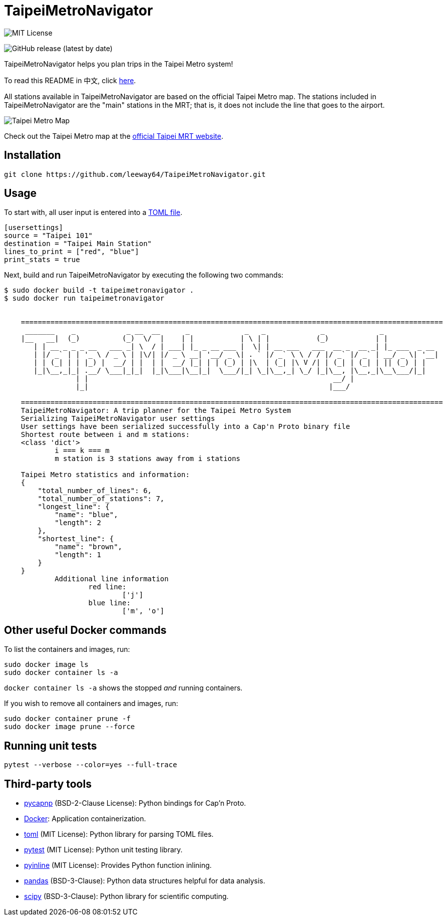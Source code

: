 = TaipeiMetroNavigator

image::https://img.shields.io/badge/License-MIT-yellow.svg[MIT License]

image:https://img.shields.io/github/v/release/leeway64/TaipeiMetroNavigator[GitHub release (latest by date)]


TaipeiMetroNavigator helps you plan trips in the Taipei Metro system!

To read this README in 中文, click link:doc/README.asciidoc[here].

All stations available in TaipeiMetroNavigator are based on the official Taipei Metro map. The
stations included in TaipeiMetroNavigator are the "main" stations in the MRT; that is, it does not
include the line that goes to the airport.

image::doc/taipei-metro-map.jpg[Taipei Metro Map]

Check out the Taipei Metro map at the
https://web.metro.taipei/img/all/metrotaipeimap.jpg[official Taipei MRT website].


== Installation
[source, shell]
----
git clone https://github.com/leeway64/TaipeiMetroNavigator.git
----

== Usage
To start with, all user input is entered into a link:include/usersettings.toml[TOML file].

[source, toml]
----
[usersettings]
source = "Taipei 101"
destination = "Taipei Main Station"
lines_to_print = ["red", "blue"]
print_stats = true
----

Next, build and run TaipeiMetroNavigator by executing the following two commands:

[source, shell]
----
$ sudo docker build -t taipeimetronavigator .
$ sudo docker run taipeimetronavigator


    ====================================================================================================
     _______    _            _ __  __      _             _   _             _             _             
    |__   __|  (_)          (_)  \/  |    | |           | \ | |           (_)           | |            
       | | __ _ _ _ __   ___ _| \  / | ___| |_ _ __ ___ |  \| | __ ___   ___  __ _  __ _| |_ ___  _ __ 
       | |/ _` | | '_ \ / _ \ | |\/| |/ _ \ __| '__/ _ \| . ` |/ _` \ \ / / |/ _` |/ _` | __/ _ \| '__|
       | | (_| | | |_) |  __/ | |  | |  __/ |_| | | (_) | |\  | (_| |\ V /| | (_| | (_| | || (_) | |   
       |_|\__,_|_| .__/ \___|_|_|  |_|\___|\__|_|  \___/|_| \_|\__,_| \_/ |_|\__, |\__,_|\__\___/|_|   
                 | |                                                          __/ |                    
                 |_|                                                         |___/    
        
    ====================================================================================================
    TaipeiMetroNavigator: A trip planner for the Taipei Metro System
    Serializing TaipeiMetroNavigator user settings
    User settings have been serialized successfully into a Cap'n Proto binary file 
    Shortest route between i and m stations:
    <class 'dict'>
	    i === k === m
	    m station is 3 stations away from i stations

    Taipei Metro statistics and information:
    {
        "total_number_of_lines": 6,
        "total_number_of_stations": 7,
        "longest_line": {
            "name": "blue",
            "length": 2
        },
        "shortest_line": {
            "name": "brown",
            "length": 1
        }
    }
	    Additional line information
		    red line:
			    ['j']
		    blue line:
			    ['m', 'o']
----


== Other useful Docker commands

To list the containers and images, run:

[source, shell]
----
sudo docker image ls
sudo docker container ls -a
----

`+docker container ls -a+` shows the stopped __and__ running containers.


If you wish to remove all containers and images, run:

[source, shell]
----
sudo docker container prune -f
sudo docker image prune --force
----


== Running unit tests

[source, shell]
----
pytest --verbose --color=yes --full-trace
----


== Third-party tools

- https://github.com/capnproto/pycapnp[pycapnp] (BSD-2-Clause License): Python bindings for Cap'n Proto.

- https://www.docker.com/[Docker]: Application containerization.

- https://github.com/uiri/toml[toml] (MIT License): Python library for parsing TOML files.

- https://docs.pytest.org/en/6.2.x/index.html[pytest] (MIT License): Python unit testing library.

- https://pypi.org/project/pyinline/[pyinline] (MIT License): Provides Python function inlining.

- https://pypi.org/project/pandas/[pandas] (BSD-3-Clause): Python data structures helpful for data
analysis.

- https://github.com/scipy/scipy[scipy] (BSD-3-Clause): Python library for scientific computing.
